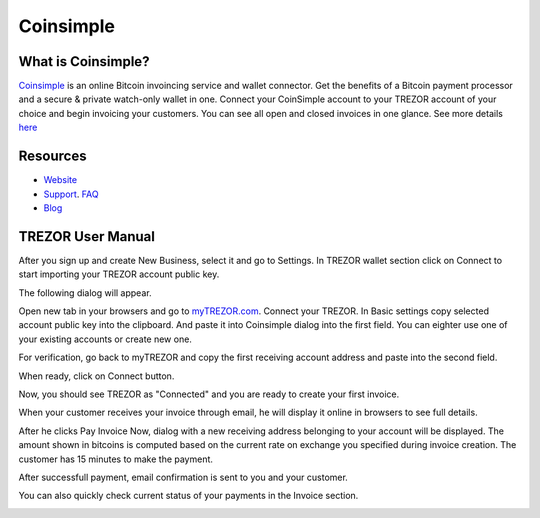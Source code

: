 Coinsimple
===================

.. image:: images/coinsimple_logo.png

What is Coinsimple?
-------------------------

`Coinsimple <https://coinsimple.com>`_ is an online Bitcoin invoincing service and wallet connector. 
Get the benefits of a Bitcoin payment processor and a secure & private watch-only wallet in one. 
Connect your CoinSimple account to your TREZOR account of your choice and begin invoicing your customers. 
You can see all open and closed invoices in one glance. See more details `here <https://coinsimple.com/faq/#what-is-coinsimple>`_

Resources
---------

- `Website <https://coinsimple.com>`_
- `Support <https://coinsimple.com/support>`_. `FAQ <https://coinsimple.com/faq/#what-is-coinsimple>`_
- `Blog <https://coinsimple.com/blog>`_

TREZOR User Manual
------------------

After you sign up and create New Business, select it and go to Settings. In TREZOR wallet section click on Connect to start importing your TREZOR account public key.

.. image:: images/coinsimple01.png

The following dialog will appear.

.. image:: images/coinsimple02a.png

Open new tab in your browsers and go to `myTREZOR.com <https://mytrezor.com>`_. Connect your TREZOR. 
In Basic settings copy selected account public key into the clipboard. And paste it into Coinsimple dialog into the first field.
You can eighter use one of your existing accounts or create new one.

.. image:: images/coinsimple-mytrezor01.png

For verification, go back to myTREZOR and copy the first receiving account address and paste into the second field. 

.. image:: images/coinsimple-mytrezor02.png

When ready, click on Connect button.

.. image:: images/coinsimple02b.png

Now, you should see TREZOR as "Connected" and you are ready to create your first invoice.

.. image:: images/coinsimple03.png

When your customer receives your invoice through email, he will display it online in browsers to see full details.

.. image:: images/coinsimple05.png

After he clicks Pay Invoice Now, dialog with a new receiving address belonging to your account will be displayed.
The amount shown in bitcoins is computed based on the current rate on exchange you specified during invoice creation.
The customer has 15 minutes to make the payment.

.. image:: images/coinsimple06.png

After successfull payment, email confirmation is sent to you and your customer.

.. image:: images/coinsimple08.png

You can also quickly check current status of your payments in the Invoice section.

.. image:: images/coinsimple09.png
